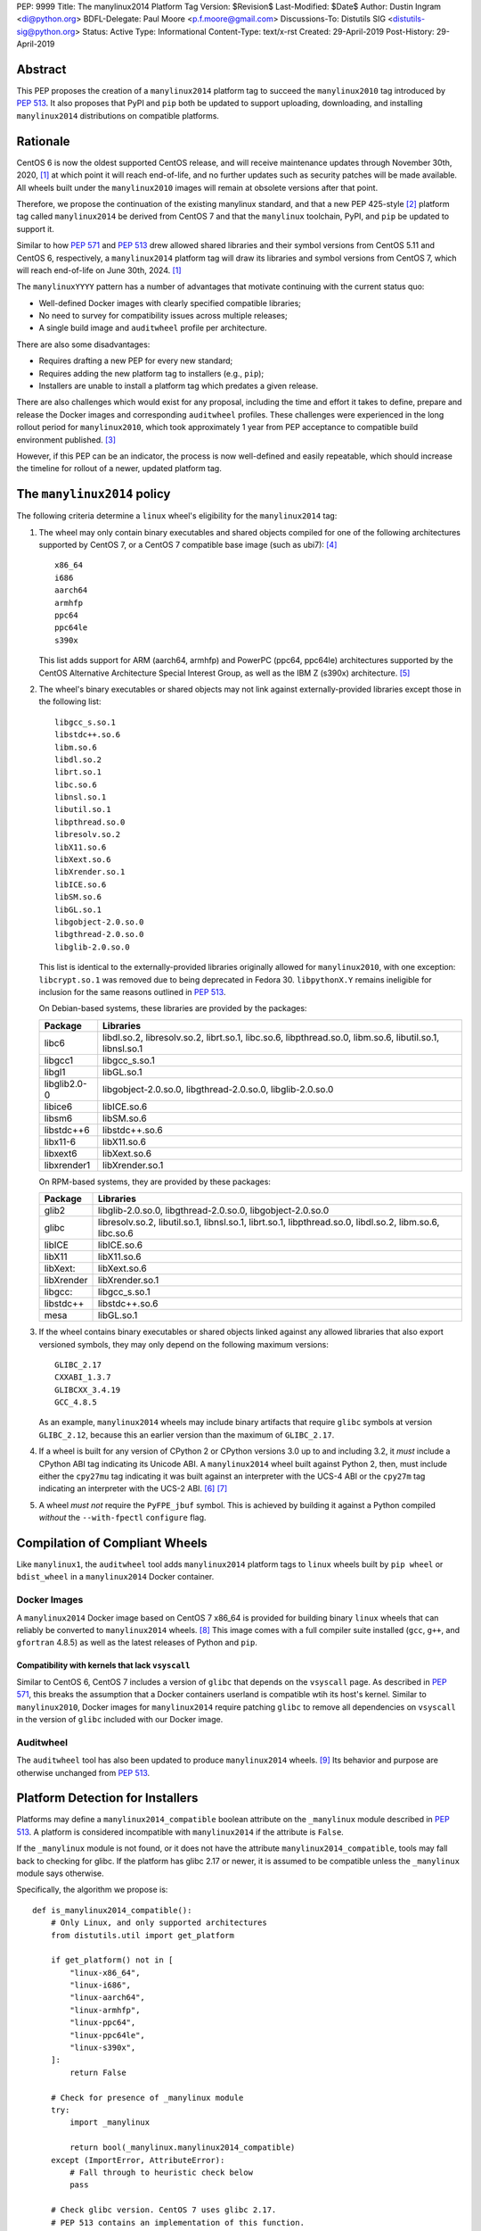 PEP: 9999
Title: The manylinux2014 Platform Tag
Version: $Revision$
Last-Modified: $Date$
Author: Dustin Ingram <di@python.org>
BDFL-Delegate: Paul Moore <p.f.moore@gmail.com>
Discussions-To: Distutils SIG <distutils-sig@python.org>
Status: Active
Type: Informational
Content-Type: text/x-rst
Created: 29-April-2019
Post-History: 29-April-2019


Abstract
========

This PEP proposes the creation of a ``manylinux2014`` platform tag to
succeed the ``manylinux2010`` tag introduced by :pep:`513`. It also
proposes that PyPI and ``pip`` both be updated to support uploading,
downloading, and installing ``manylinux2014`` distributions on
compatible platforms.

Rationale
=========

CentOS 6 is now the oldest supported CentOS release, and will receive
maintenance updates through November 30th, 2020, [1]_ at which point
it will reach end-of-life, and no further updates such as security
patches will be made available. All wheels built under the
``manylinux2010`` images will remain at obsolete versions after that
point.

Therefore, we propose the continuation of the existing manylinux
standard, and that a new PEP 425-style [2]_ platform tag called
``manylinux2014`` be derived from CentOS 7 and that the ``manylinux``
toolchain, PyPI, and ``pip`` be updated to support it.

Similar to how :pep:`571` and :pep:`513` drew allowed shared
libraries and their symbol versions from CentOS 5.11 and CentOS 6,
respectively, a ``manylinux2014`` platform tag will draw its libraries
and symbol versions from CentOS 7, which will reach end-of-life on
June 30th, 2024. [1]_

The ``manylinuxYYYY`` pattern has a number of advantages that motivate
continuing with the current status quo:

- Well-defined Docker images with clearly specified compatible
  libraries;
- No need to survey for compatibility issues across multiple releases;
- A single build image and ``auditwheel`` profile per architecture.

There are also some disadvantages:

- Requires drafting a new PEP for every new standard;
- Requires adding the new platform tag to installers (e.g., ``pip``);
- Installers are unable to install a platform tag which predates a
  given release.

There are also challenges which would exist for any proposal,
including the time and effort it takes to define, prepare and release
the Docker images and corresponding ``auditwheel`` profiles. These
challenges were experienced in the long rollout period for
``manylinux2010``, which took approximately 1 year from PEP acceptance
to compatible build environment published. [3]_

However, if this PEP can be an indicator, the process is now
well-defined and easily repeatable, which should increase the timeline
for rollout of a newer, updated platform tag.

The ``manylinux2014`` policy
============================

The following criteria determine a ``linux`` wheel's eligibility for
the ``manylinux2014`` tag:

1. The wheel may only contain binary executables and shared objects
   compiled for one of the following architectures supported by CentOS
   7, or a CentOS 7 compatible base image (such as ubi7): [4]_ ::

       x86_64
       i686
       aarch64
       armhfp
       ppc64
       ppc64le
       s390x

   This list adds support for ARM (aarch64, armhfp) and PowerPC
   (ppc64, ppc64le) architectures supported by the CentOS Alternative
   Architecture Special Interest Group, as well as the IBM Z (s390x)
   architecture. [5]_

2. The wheel's binary executables or shared objects may not link
   against externally-provided libraries except those in the following
   list: ::

       libgcc_s.so.1
       libstdc++.so.6
       libm.so.6
       libdl.so.2
       librt.so.1
       libc.so.6
       libnsl.so.1
       libutil.so.1
       libpthread.so.0
       libresolv.so.2
       libX11.so.6
       libXext.so.6
       libXrender.so.1
       libICE.so.6
       libSM.so.6
       libGL.so.1
       libgobject-2.0.so.0
       libgthread-2.0.so.0
       libglib-2.0.so.0

   This list is identical to the externally-provided libraries
   originally allowed for ``manylinux2010``, with one exception:
   ``libcrypt.so.1`` was removed due to being deprecated in Fedora 30.
   ``libpythonX.Y`` remains ineligible for inclusion for the same
   reasons outlined in :pep:`513`.

   On Debian-based systems, these libraries are provided by the
   packages:

   ============  =======================================================
   Package       Libraries
   ============  =======================================================
   libc6         libdl.so.2, libresolv.so.2, librt.so.1, libc.so.6,
                 libpthread.so.0, libm.so.6, libutil.so.1, libnsl.so.1
   libgcc1       libgcc_s.so.1
   libgl1        libGL.so.1
   libglib2.0-0  libgobject-2.0.so.0, libgthread-2.0.so.0, libglib-2.0.so.0
   libice6       libICE.so.6
   libsm6        libSM.so.6
   libstdc++6    libstdc++.so.6
   libx11-6      libX11.so.6
   libxext6      libXext.so.6
   libxrender1   libXrender.so.1
   ============  =======================================================

   On RPM-based systems, they are provided by these packages:

   ============  =======================================================
   Package       Libraries
   ============  =======================================================
   glib2         libglib-2.0.so.0, libgthread-2.0.so.0, libgobject-2.0.so.0
   glibc         libresolv.so.2, libutil.so.1, libnsl.so.1, librt.so.1,
                 libpthread.so.0, libdl.so.2, libm.so.6, libc.so.6
   libICE        libICE.so.6
   libX11        libX11.so.6
   libXext:      libXext.so.6
   libXrender    libXrender.so.1
   libgcc:       libgcc_s.so.1
   libstdc++     libstdc++.so.6
   mesa          libGL.so.1
   ============  =======================================================

3. If the wheel contains binary executables or shared objects linked
   against any allowed libraries that also export versioned symbols,
   they may only depend on the following maximum versions::

       GLIBC_2.17
       CXXABI_1.3.7
       GLIBCXX_3.4.19
       GCC_4.8.5

   As an example, ``manylinux2014`` wheels may include binary
   artifacts that require ``glibc`` symbols at version ``GLIBC_2.12``,
   because this an earlier version than the maximum of ``GLIBC_2.17``.
4. If a wheel is built for any version of CPython 2 or CPython
   versions 3.0 up to and including 3.2, it *must* include a CPython
   ABI tag indicating its Unicode ABI.  A ``manylinux2014`` wheel
   built against Python 2, then, must include either the ``cpy27mu``
   tag indicating it was built against an interpreter with the UCS-4
   ABI or the ``cpy27m`` tag indicating an interpreter with the UCS-2
   ABI. [6]_ [7]_
5. A wheel *must not* require the ``PyFPE_jbuf`` symbol.  This is
   achieved by building it against a Python compiled *without* the
   ``--with-fpectl`` ``configure`` flag.

Compilation of Compliant Wheels
===============================

Like ``manylinux1``, the ``auditwheel`` tool adds ``manylinux2014``
platform tags to ``linux`` wheels built by ``pip wheel`` or
``bdist_wheel`` in a ``manylinux2014`` Docker container.

Docker Images
-------------

A ``manylinux2014`` Docker image based on CentOS 7 x86_64 is provided
for building binary ``linux`` wheels that can reliably be converted to
``manylinux2014`` wheels. [8]_ This image comes with a full compiler
suite installed (``gcc``, ``g++``, and ``gfortran`` 4.8.5) as well as
the latest releases of Python and ``pip``.

Compatibility with kernels that lack ``vsyscall``
~~~~~~~~~~~~~~~~~~~~~~~~~~~~~~~~~~~~~~~~~~~~~~~~~

Similar to CentOS 6, CentOS 7 includes a version of ``glibc`` that
depends on the ``vsyscall`` page. As described in :pep:`571`, this
breaks the assumption that a Docker containers userland is compatible
wtih its host's kernel. Similar to ``manylinux2010``, Docker images
for ``manylinux2014`` require patching ``glibc`` to remove all
dependencies on ``vsyscall`` in the version of ``glibc`` included with
our Docker image.

Auditwheel
----------

The ``auditwheel`` tool has also been updated to produce
``manylinux2014`` wheels. [9]_ Its behavior and purpose are otherwise
unchanged from :pep:`513`.

Platform Detection for Installers
=================================

Platforms may define a ``manylinux2014_compatible`` boolean attribute
on the ``_manylinux`` module described in :pep:`513`. A platform is
considered incompatible with ``manylinux2014`` if the attribute is
``False``.

If the ``_manylinux`` module is not found, or it does not have the
attribute ``manylinux2014_compatible``, tools may fall back to
checking for glibc. If the platform has glibc 2.17 or newer, it is
assumed to be compatible unless the ``_manylinux`` module says
otherwise.

Specifically, the algorithm we propose is::

    def is_manylinux2014_compatible():
        # Only Linux, and only supported architectures
        from distutils.util import get_platform

        if get_platform() not in [
            "linux-x86_64",
            "linux-i686",
            "linux-aarch64",
            "linux-armhfp",
            "linux-ppc64",
            "linux-ppc64le",
            "linux-s390x",
        ]:
            return False

        # Check for presence of _manylinux module
        try:
            import _manylinux

            return bool(_manylinux.manylinux2014_compatible)
        except (ImportError, AttributeError):
            # Fall through to heuristic check below
            pass

        # Check glibc version. CentOS 7 uses glibc 2.17.
        # PEP 513 contains an implementation of this function.
        return have_compatible_glibc(2, 17)

Backwards compatibility with ``manylinux2010`` wheels
=====================================================

As explained in :pep:`513`, the specified symbol versions for
``manylinux1`` allowed libraries constitute an *upper bound*.  The
same is true for the symbol versions defined for ``manylinux2014`` in
this PEP.  As a result, ``manylinux1`` and ``manylinux2010`` wheels
are considered ``manylinux2014`` wheels.  A ``pip`` that recognizes
the ``manylinux2014`` platform tag will thus install ``manylinux2010``
wheels for ``manylinux2014`` platforms -- even when explicitly set --
when no ``manylinux2014`` wheels are available.

PyPI Support
============

PyPI should permit wheels containing the ``manylinux2014`` platform
tag to be uploaded in the same way that it permits ``manylinux2010``.
It should not attempt to verify the compatibility of ``manylinux2014``
wheels.

References
==========

.. [1] CentOS Product Specifications
   (https://wiki.centos.org/About/Product)
.. [2] PEP 425 -- Compatibility Tags for Built Distributions
   (https://www.python.org/dev/peps/pep-0425/)
.. [3] Tracking issue for manylinux2010 rollout
   (https://github.com/pypa/manylinux/issues/179)
.. [4] Red Hat Universal Base Image 7
   (https://access.redhat.com/containers/?tab=overview#/registry.access.redhat.com/ubi7)
   (https://wiki.centos.org/SpecialInterestGroup/AltArch)
.. [5] The CentOS Alternative Architecture Special Interest Group
   (https://wiki.centos.org/SpecialInterestGroup/AltArch)
.. [6] PEP 3149
   https://www.python.org/dev/peps/pep-3149/
.. [7] SOABI support for Python 2.X and PyPy
   https://github.com/pypa/pip/pull/3075
.. [8] manylinux2014 Docker images
   (https://quay.io/repository/pypa/manylinux2014_x86_64)
.. [9] auditwheel
   (https://github.com/pypa/auditwheel/)

Copyright
=========

This document has been placed into the public domain.

..
   Local Variables:
   mode: indented-text
   indent-tabs-mode: nil
   sentence-end-double-space: t
   fill-column: 70
   coding: utf-8
   End:
